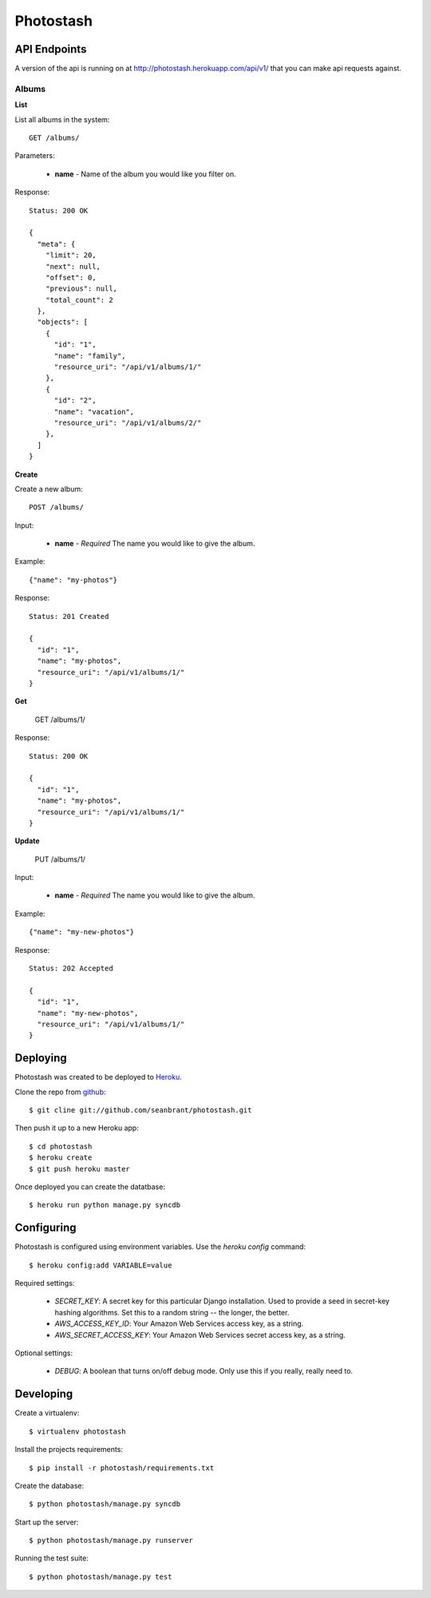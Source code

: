 Photostash
==========


API Endpoints
-------------

A version of the api is running on at http://photostash.herokuapp.com/api/v1/ that you can make api requests against.


Albums
~~~~~~

**List**

List all albums in the system::

  GET /albums/

Parameters:

  - **name** - Name of the album you would like you filter on.

Response::

  Status: 200 OK

  {
    "meta": {
      "limit": 20,
      "next": null,
      "offset": 0,
      "previous": null,
      "total_count": 2
    },
    "objects": [
      {
        "id": "1",
        "name": "family",
        "resource_uri": "/api/v1/albums/1/"
      },
      {
        "id": "2",
        "name": "vacation",
        "resource_uri": "/api/v1/albums/2/"
      },
    ]
  }


**Create**

Create a new album::

  POST /albums/

Input:

  - **name** - *Required* The name you would like to give the album.

Example::

  {"name": "my-photos"}

Response::

  Status: 201 Created

  {
    "id": "1",
    "name": "my-photos",
    "resource_uri": "/api/v1/albums/1/"
  }


**Get**

  GET /albums/1/

Response::

  Status: 200 OK

  {
    "id": "1",
    "name": "my-photos",
    "resource_uri": "/api/v1/albums/1/"
  }


**Update**

  PUT /albums/1/

Input:

  - **name** - *Required* The name you would like to give the album.

Example::

  {"name": "my-new-photos"}

Response::

  Status: 202 Accepted

  {
    "id": "1",
    "name": "my-new-photos",
    "resource_uri": "/api/v1/albums/1/"
  }


Deploying
---------

Photostash was created to be deployed to Heroku_.

Clone the repo from github_::

  $ git cline git://github.com/seanbrant/photostash.git

Then push it up to a new Heroku app::

  $ cd photostash
  $ heroku create
  $ git push heroku master

Once deployed you can create the datatbase::

  $ heroku run python manage.py syncdb


Configuring
-----------

Photostash is configured using environment variables. Use the `heroku config` command::

  $ heroku config:add VARIABLE=value

Required settings:

  - `SECRET_KEY`: A secret key for this particular Django installation. Used to provide a seed in secret-key hashing algorithms. Set this to a random string -- the longer, the better.
  - `AWS_ACCESS_KEY_ID`: Your Amazon Web Services access key, as a string.
  - `AWS_SECRET_ACCESS_KEY`: Your Amazon Web Services secret access key, as a string.

Optional settings:

  - `DEBUG`: A boolean that turns on/off debug mode. Only use this if you really, really need to.


Developing
----------

Create a virtualenv::

  $ virtualenv photostash

Install the projects requirements::

  $ pip install -r photostash/requirements.txt

Create the database::

  $ python photostash/manage.py syncdb

Start up the server::

  $ python photostash/manage.py runserver

Running the test suite::

  $ python photostash/manage.py test


.. _Heroku: https://heroku.com
.. _github: https://github.com/seanbrant/photostash
